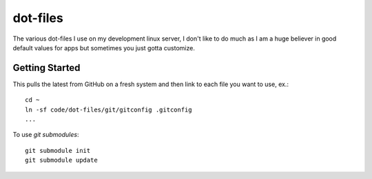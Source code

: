 dot-files
=========

The various dot-files I use on my development linux server, I don't like to do
much as I am a huge believer in good default values for apps but sometimes you
just gotta customize.


Getting Started
---------------

This pulls the latest from GitHub on a fresh system and then link to each file
you want to use, ex.::

    cd ~
    ln -sf code/dot-files/git/gitconfig .gitconfig
    ...

To use `git submodules`::

    git submodule init
    git submodule update
